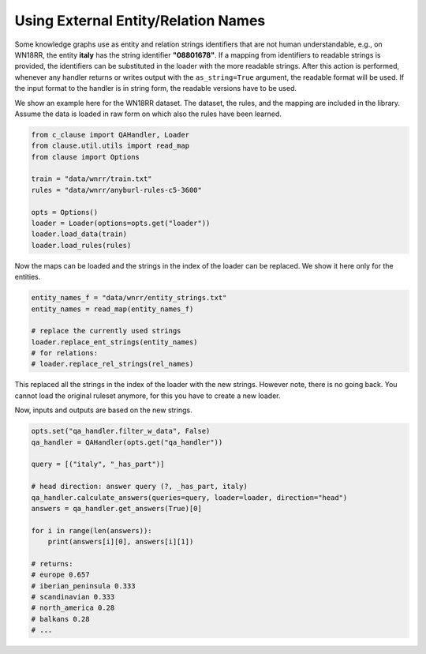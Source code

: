
Using External Entity/Relation Names
====================================

Some knowledge graphs use as entity and relation strings identifiers that are not human understandable, e.g., on WN18RR, the entity **italy** has the string identifier **"08801678"**.
If a mapping from identifiers to readable strings is provided, the identifiers can be substituted in the loader with the more readable strings.
After this action is performed, whenever any handler returns or writes output with the ``as_string=True`` argument, the readable format will be used.
If the input format to the handler is in string form, the readable versions have to be used.

We show an example here for the WN18RR dataset. The dataset, the rules, and the mapping are included in the library.
Assume the data is loaded in raw form on which also the rules have been learned.


.. code-block:: python

    from c_clause import QAHandler, Loader
    from clause.util.utils import read_map
    from clause import Options
    
    train = "data/wnrr/train.txt"
    rules = "data/wnrr/anyburl-rules-c5-3600"
    
    opts = Options()
    loader = Loader(options=opts.get("loader"))
    loader.load_data(train)
    loader.load_rules(rules)


Now the maps can be loaded and the strings in the index of the loader can be replaced. We show it here only for the entities.


.. code-block:: python

    entity_names_f = "data/wnrr/entity_strings.txt"
    entity_names = read_map(entity_names_f)

    # replace the currently used strings
    loader.replace_ent_strings(entity_names)
    # for relations:
    # loader.replace_rel_strings(rel_names)


This replaced all the strings in the index of the loader with the new strings. However note, there is no going back.
You cannot load the original ruleset anymore, for this you have to create a new loader.

Now, inputs and outputs are based on the new strings.

.. code-block:: python

    opts.set("qa_handler.filter_w_data", False)
    qa_handler = QAHandler(opts.get("qa_handler"))

    query = [("italy", "_has_part")]

    # head direction: answer query (?, _has_part, italy)
    qa_handler.calculate_answers(queries=query, loader=loader, direction="head")
    answers = qa_handler.get_answers(True)[0]

    for i in range(len(answers)):
        print(answers[i][0], answers[i][1])

    # returns:
    # europe 0.657
    # iberian_peninsula 0.333
    # scandinavian 0.333
    # north_america 0.28
    # balkans 0.28
    # ...

